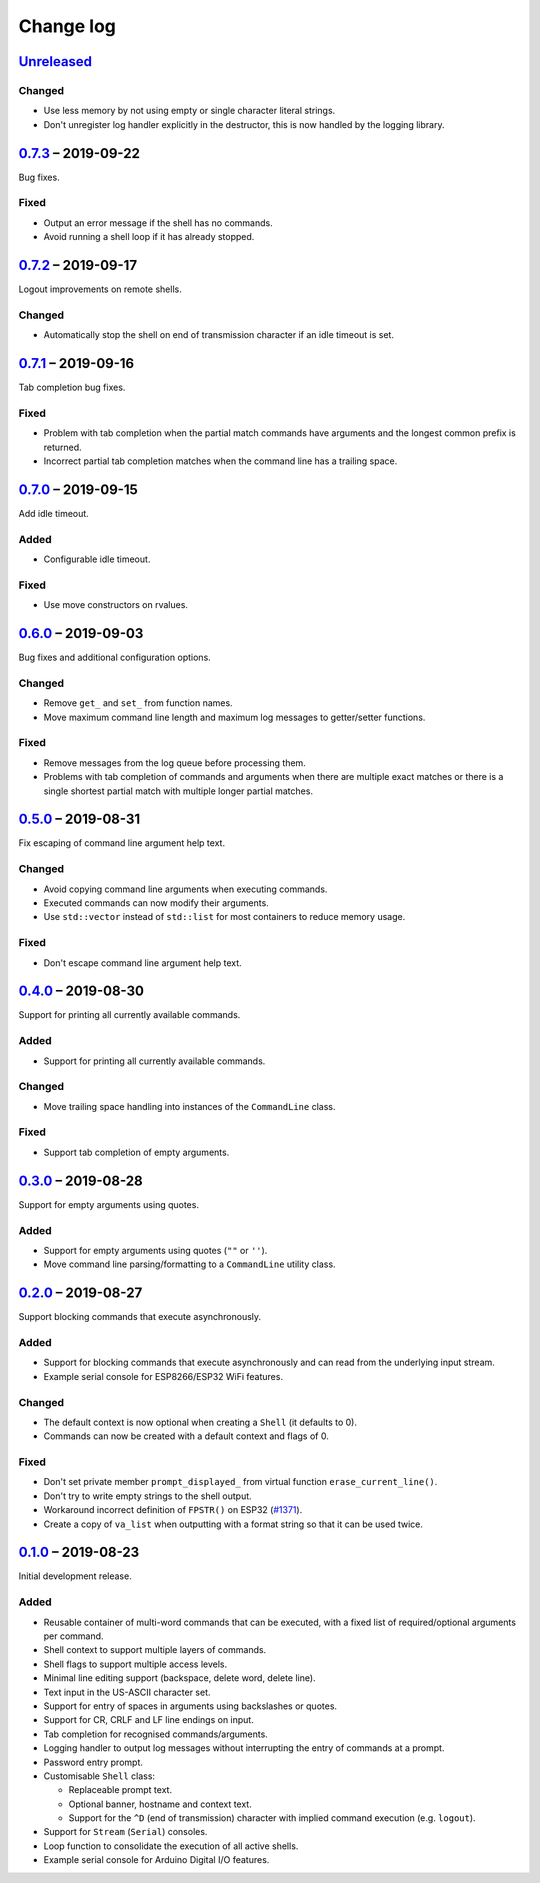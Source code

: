 Change log
==========

Unreleased_
-----------

Changed
~~~~~~~

* Use less memory by not using empty or single character literal
  strings.
* Don't unregister log handler explicitly in the destructor, this is now
  handled by the logging library.

0.7.3_ |--| 2019-09-22
----------------------

Bug fixes.

Fixed
~~~~~

* Output an error message if the shell has no commands.
* Avoid running a shell loop if it has already stopped.

0.7.2_ |--| 2019-09-17
----------------------

Logout improvements on remote shells.

Changed
~~~~~~~

* Automatically stop the shell on end of transmission character if an
  idle timeout is set.

0.7.1_ |--| 2019-09-16
----------------------

Tab completion bug fixes.

Fixed
~~~~~

* Problem with tab completion when the partial match commands have
  arguments and the longest common prefix is returned.
* Incorrect partial tab completion matches when the command line has a
  trailing space.

0.7.0_ |--| 2019-09-15
----------------------

Add idle timeout.

Added
~~~~~

* Configurable idle timeout.

Fixed
~~~~~

* Use move constructors on rvalues.

0.6.0_ |--| 2019-09-03
----------------------

Bug fixes and additional configuration options.

Changed
~~~~~~~

* Remove ``get_`` and ``set_`` from function names.
* Move maximum command line length and maximum log messages to
  getter/setter functions.

Fixed
~~~~~

* Remove messages from the log queue before processing them.
* Problems with tab completion of commands and arguments when there are
  multiple exact matches or there is a single shortest partial match
  with multiple longer partial matches.

0.5.0_ |--| 2019-08-31
----------------------

Fix escaping of command line argument help text.

Changed
~~~~~~~

* Avoid copying command line arguments when executing commands.
* Executed commands can now modify their arguments.
* Use ``std::vector`` instead of ``std::list`` for most containers to
  reduce memory usage.

Fixed
~~~~~

* Don't escape command line argument help text.

0.4.0_ |--| 2019-08-30
----------------------

Support for printing all currently available commands.

Added
~~~~~

* Support for printing all currently available commands.

Changed
~~~~~~~

* Move trailing space handling into instances of the ``CommandLine``
  class.

Fixed
~~~~~

* Support tab completion of empty arguments.

0.3.0_ |--| 2019-08-28
----------------------

Support for empty arguments using quotes.

Added
~~~~~

* Support for empty arguments using quotes (``""`` or ``''``).
* Move command line parsing/formatting to a ``CommandLine`` utility
  class.

0.2.0_ |--| 2019-08-27
----------------------

Support blocking commands that execute asynchronously.

Added
~~~~~

* Support for blocking commands that execute asynchronously and can
  read from the underlying input stream.
* Example serial console for ESP8266/ESP32 WiFi features.

Changed
~~~~~~~

* The default context is now optional when creating a ``Shell`` (it
  defaults to 0).
* Commands can now be created with a default context and flags of 0.

Fixed
~~~~~

* Don't set private member ``prompt_displayed_`` from virtual function
  ``erase_current_line()``.
* Don't try to write empty strings to the shell output.
* Workaround incorrect definition of ``FPSTR()`` on ESP32
  (`#1371 <https://github.com/espressif/arduino-esp32/issues/1371>`_).
* Create a copy of ``va_list`` when outputting with a format string so
  that it can be used twice.

0.1.0_ |--| 2019-08-23
----------------------

Initial development release.

Added
~~~~~

* Reusable container of multi-word commands that can be executed,
  with a fixed list of required/optional arguments per command.
* Shell context to support multiple layers of commands.
* Shell flags to support multiple access levels.
* Minimal line editing support (backspace, delete word, delete line).
* Text input in the US-ASCII character set.
* Support for entry of spaces in arguments using backslashes or quotes.
* Support for CR, CRLF and LF line endings on input.
* Tab completion for recognised commands/arguments.
* Logging handler to output log messages without interrupting the entry
  of commands at a prompt.
* Password entry prompt.
* Customisable ``Shell`` class:

  * Replaceable prompt text.
  * Optional banner, hostname and context text.
  * Support for the ``^D`` (end of transmission) character with implied
    command execution (e.g. ``logout``).

* Support for ``Stream`` (``Serial``) consoles.
* Loop function to consolidate the execution of all active shells.
* Example serial console for Arduino Digital I/O features.

.. |--| unicode:: U+2013 .. EN DASH

.. _Unreleased: https://github.com/nomis/mcu-uuid-console/compare/0.7.3...HEAD
.. _0.7.3: https://github.com/nomis/mcu-uuid-console/compare/0.7.2...0.7.3
.. _0.7.2: https://github.com/nomis/mcu-uuid-console/compare/0.7.1...0.7.2
.. _0.7.1: https://github.com/nomis/mcu-uuid-console/compare/0.7.0...0.7.1
.. _0.7.0: https://github.com/nomis/mcu-uuid-console/compare/0.6.0...0.7.0
.. _0.6.0: https://github.com/nomis/mcu-uuid-console/compare/0.5.0...0.6.0
.. _0.5.0: https://github.com/nomis/mcu-uuid-console/compare/0.4.0...0.5.0
.. _0.4.0: https://github.com/nomis/mcu-uuid-console/compare/0.3.0...0.4.0
.. _0.3.0: https://github.com/nomis/mcu-uuid-console/compare/0.2.0...0.3.0
.. _0.2.0: https://github.com/nomis/mcu-uuid-console/compare/0.1.0...0.2.0
.. _0.1.0: https://github.com/nomis/mcu-uuid-console/commits/0.1.0
